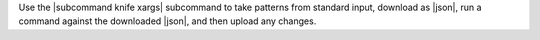 .. The contents of this file are included in multiple topics.
.. This file describes a command or a sub-command for Knife.
.. This file should not be changed in a way that hinders its ability to appear in multiple documentation sets.


Use the |subcommand knife xargs| subcommand to take patterns from standard input, download as |json|, run a command against the downloaded |json|, and then upload any changes.
